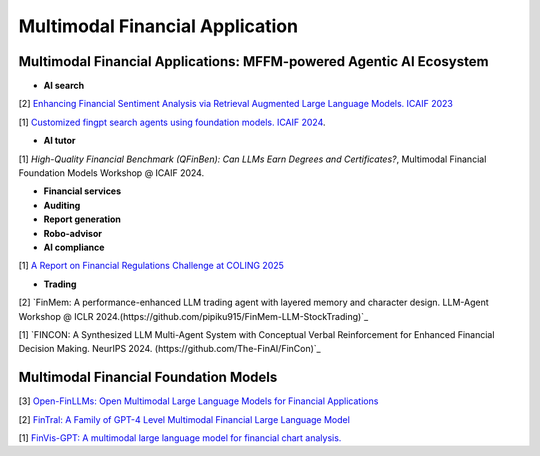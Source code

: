 =================================
Multimodal Financial Application
=================================

**Multimodal Financial Applications: MFFM-powered Agentic AI Ecosystem**
----------------------------------------------

- **AI search**

[2] `Enhancing Financial Sentiment Analysis via Retrieval Augmented Large Language Models. ICAIF 2023 <https://dl.acm.org/doi/pdf/10.1145/3604237.3626866?casa_token=R-mGG04P4qIAAAAA:II3kmTzRmD-fOnRBk_X2ieaeUzsS4m_CWl8vGOQNa0u4ks7CxcZduHD9ymqRCyfxjpZG4kyjg7dPKA>`_

[1] `Customized fingpt search agents using foundation models. ICAIF 2024 <https://dl.acm.org/doi/pdf/10.1145/3677052.3698637?casa_token=3R8UeJJ3L68AAAAA:E_ElzSkM9Nu3TDIr-JlhZkS2vG-5kD2uoAN6PKMz-erSh-s-rcpwjwkzGoyGz95sbI0oE_84ziF9Sw>`_.


- **AI tutor**
[1] `High-Quality Financial Benchmark (QFinBen): Can LLMs Earn Degrees and Certificates?`, Multimodal Financial Foundation Models Workshop @ ICAIF 2024.



- **Financial services**

- **Auditing**


- **Report generation**


- **Robo-advisor**


- **AI compliance**
[1] `A Report on Financial Regulations Challenge at COLING 2025 <https://arxiv.org/pdf/2412.11159>`_


- **Trading**
[2] `FinMem: A performance-enhanced LLM trading agent with layered memory and character design. LLM-Agent Workshop @ ICLR 2024.(https://github.com/pipiku915/FinMem-LLM-StockTrading)`_

[1] `FINCON: A Synthesized LLM Multi-Agent System with Conceptual Verbal Reinforcement for Enhanced Financial Decision Making. NeurIPS 2024. (https://github.com/The-FinAI/FinCon)`_

**Multimodal Financial Foundation Models**
----------------------------------------------

[3] `Open-FinLLMs: Open Multimodal Large Language Models for Financial Applications <https://arxiv.org/pdf/2408.11878>`_

[2] `FinTral: A Family of GPT-4 Level Multimodal Financial Large Language Model <https://aclanthology.org/2024.findings-acl.774/>`_

[1] `FinVis-GPT: A multimodal large language model for financial chart analysis. <https://arxiv.org/pdf/2308.01430>`_
